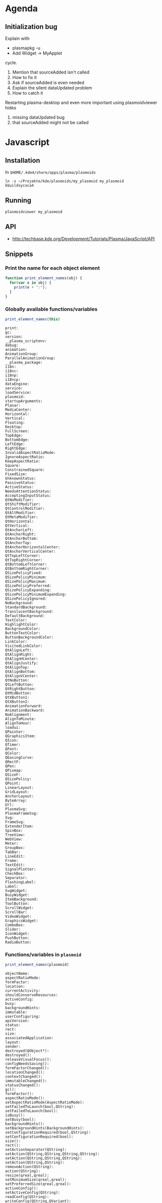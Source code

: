 * Agenda
** Initialization bug
Explain with 
 - plasmapkg -u .
 - Add Widget -> MyApplet
cycle.

 1. Mention that sourceAdded isn't called
 2. How to fix it
 3. Ask if sourceAdded is even needed
 4. Explain the silent dataUpdated problem
 5. How to catch it

Restarting plasma-desktop and even more important using plasmoidviewer hides
 1. missing dataUpdated bug
 2. that sourceAdded might not be called


* Javascript
** Installation
In ~$HOME/.kde4/share/apps/plasma/plasmoids~
 : ln -s ~/Projekte/kde/plasmoids/my_plasmoid my_plasmoid
 : kbuildsycoca4

** Running
 : plasmoidviewer my_plasmoid

** API
 - http://techbase.kde.org/Development/Tutorials/Plasma/JavaScript/API

** Snippets
*** Print the name for each object element
#+begin_src js
  function print_element_names(obj) {
    for(var e in obj) {
      print(e + ":");
    }
  }
#+end_src

*** Globally available functions/variables
#+begin_src js
  print_element_names(this)
#+end_src

#+begin_example
print:
gc:
version:
__plasma_scriptenv:
debug:
animation:
AnimationGroup:
ParallelAnimationGroup:
__plasma_package:
i18n:
i18nc:
i18np:
i18ncp:
dataEngine:
service:
loadService:
plasmoid:
startupArguments:
Planar:
MediaCenter:
Horizontal:
Vertical:
Floating:
Desktop:
FullScreen:
TopEdge:
BottomEdge:
LeftEdge:
RightEdge:
InvalidAspectRatioMode:
IgnoreAspectRatio:
KeepAspectRatio:
Square:
ConstrainedSquare:
FixedSize:
UnknownStatus:
PassiveStatus:
ActiveStatus:
NeedsAttentionStatus:
AcceptingInputStatus:
QtNoModifier:
QtShiftModifier:
QtControlModifier:
QtAltModifier:
QtMetaModifier:
QtHorizontal:
QtVertical:
QtAnchorLeft:
QtAnchorRight:
QtAnchorBottom:
QtAnchorTop:
QtAnchorHorizontalCenter:
QtAnchorVerticalCenter:
QtTopLeftCorner:
QtTopRightCorner:
QtBottomLeftCorner:
QtBottomRightCorner:
QSizePolicyFixed:
QSizePolicyMinimum:
QSizePolicyMaximum:
QSizePolicyPreferred:
QSizePolicyExpanding:
QSizePolicyMinimumExpanding:
QSizePolicyIgnored:
NoBackground:
StandardBackground:
TranslucentBackground:
DefaultBackground:
TextColor:
HighlightColor:
BackgroundColor:
ButtonTextColor:
ButtonBackgroundColor:
LinkColor:
VisitedLinkColor:
QtAlignLeft:
QtAlignRight:
QtAlignHCenter:
QtAlignJustify:
QtAlignTop:
QtAlignBottom:
QtAlignVCenter:
QtNoButton:
QtLeftButton:
QtRightButton:
QtMidButton:
QtXButton1:
QtXButton2:
AnimationForward:
AnimationBackward:
NoAlignment:
AlignToMinute:
AlignToHour:
loadui:
QPainter:
QGraphicsItem:
QIcon:
QTimer:
QFont:
QColor:
QEasingCurve:
QRectF:
QPen:
QPixmap:
QSizeF:
QSizePolicy:
QPoint:
LinearLayout:
GridLayout:
AnchorLayout:
ByteArray:
Url:
PlasmaSvg:
PlasmaFrameSvg:
Svg:
FrameSvg:
ExtenderItem:
SpinBox:
TreeView:
WebView:
Meter:
GroupBox:
TabBar:
LineEdit:
Frame:
TextEdit:
SignalPlotter:
CheckBox:
Separator:
FlashingLabel:
Label:
SvgWidget:
BusyWidget:
ItemBackground:
ToolButton:
ScrollWidget:
ScrollBar:
VideoWidget:
GraphicsWidget:
ComboBox:
Slider:
IconWidget:
PushButton:
RadioButton:
#+end_example

*** Functions/variables in =plasmoid=
#+begin_src js
  print_element_names(plasmoid)
#+end_src

#+begin_example
objectName:
aspectRatioMode:
formFactor:
location:
currentActivity:
shouldConserveResources:
activeConfig:
busy:
backgroundHints:
immutable:
userConfiguring:
apiVersion:
status:
rect:
size:
associatedApplication:
layout:
sender:
destroyed(QObject*):
destroyed():
releaseVisualFocus():
configNeedsSaving():
formFactorChanged():
locationChanged():
contextChanged():
immutableChanged():
statusChanged():
gc():
formFactor():
aspectRatioMode():
setAspectRatioMode(AspectRatioMode):
setFailedToLaunch(bool,QString):
setFailedToLaunch(bool):
isBusy():
setBusy(bool):
backgroundHints():
setBackgroundHints(BackgroundHints):
setConfigurationRequired(bool,QString):
setConfigurationRequired(bool):
size():
rect():
setActionSeparator(QString):
setAction(QString,QString,QString,QString):
setAction(QString,QString,QString):
setAction(QString,QString):
removeAction(QString):
action(QString):
resize(qreal,qreal):
setMinimumSize(qreal,qreal):
setPreferredSize(qreal,qreal):
activeConfig():
setActiveConfig(QString):
readConfig(QString):
writeConfig(QString,QVariant):
file(QString):
file(QString,QString):
include(QString):
debug(QString):
findChild(QString):
extender():
downloadedFiles():
update(QRectF):
update():
listAddons:
loadAddon:
addEventListener:
removeEventListener:
hasExtension:
__qt_scope__:
#+end_example
*** Functions/variables in ~dataengine("systemmonitor")~
 : objectName:
 : sources:
 : valid:
 : icon:
 : name:
 : destroyed(QObject*):
 : destroyed():
 : deleteLater():
 : sourceAdded(QString):
 : sourceRemoved(QString):
 : scheduleSourcesUpdated():
 : removeSource(QString):
 : updateAllSources():
 : forceImmediateUpdateOfAllVisualizations():
 : serviceForSource(QString):
 : connectSource(QString,QObject*,uint,Plasma::IntervalAlignment):
 : connectSource(QString,QObject*,uint):
 : connectSource(QString,QObject*):
 : connectAllSources(QObject*,uint,Plasma::IntervalAlignment):
 : connectAllSources(QObject*,uint):
 : connectAllSources(QObject*):
 : disconnectSource(QString,QObject*):
 : containerForSource(QString):
 : query(QString):
 : createDefaultService(QObject*):
 : createDefaultService():
 : updateSensors():
 : updateMonitorsList():

** Open questions
*** Clone
There just has to be a function that lets one write this
#+begin_src js
  var separator = function(sepStr, styleSheet) {
    var l = new Label();
    l.text = sepStr;
  
    if(styleSheet) {
      l.styleSheet = styleSheet;
    }
  
    return l;
  }
  var styleSheet = labels.cpu.styleSheet;
  //
  layout.addItem(labels.cpu);
  layout.addItem(labels.mem);
  layout.addItem(separator("|", styleSheet));
  layout.addItem(labels.wlan);
  layout.addItem(separator("|", styleSheet));
  layout.addItem(labels.hdd);
#+end_src
like this instead
#+begin_src js
  var sep = new Label();
  sep.text = "|";
  sep.styleSheet = labels.cpu.styleSheet
  //
  layout.addItem(labels.cpu);
  layout.addItem(labels.mem);
  layout.addItem(clone(sep));
  layout.addItem(labels.wlan);
  layout.addItem(clone(sep));
  layout.addItem(labels.hdd);
#+end_src

*** How to quit?
How to quit the execution of an Javascript applet.  'throw' doesn't.
** snippets
#+begin_src js
  ss = {color:"red", fonsize: 10};
  str = ""
  for(var k in ss) {
    str = str + k + ":" + ss[k] + ";\n";
  }
  print(str);
  
#+end_src

#+RESULTS:
: color:red;
: fonsize:10;
: 
: undefined



#+begin_src js
  var helpers  = (function() {
  
    var exports = {
  
      concatToString: function(list, term) {
        var ret = "";
        for(var i = 0; i < list.length;  i++) {
          ret = ret + list[i] + term;
        }
        return ret;
      }
  
    };
  
    return exports;
  })();
   
  
  var styles = [ "font-family: Liberation Mono;",
                 "font-style: normal;",
                 "font-size: 10px;",
                 "color: white;" ];
  
  var styleSheet = helpers.concatToString(styles, "\n");

  return styleSheet;
#+end_src

#+RESULTS:
: font-family: Liberation Mono;
: font-style: normal;
: font-size: 10px;
: color: white;
: 

#+begin_src js
  var helpers  = (function() {  
  
    var concatToString = function(list, term) {
      var ret = "";
      for(var i = 0; i < list.length;  i++) {
        ret = ret + list[i] + term;
      }
      return ret;
    };
  
    var styleSheetToString = function(styleSheet) {
      var lines = []
      for(var k in styleSheet) {
        lines.push("" + k + ": " + styles[k] + ";");
      }
      return concatToString(lines, "\n");
    };
      
    var exports = {
      concatToString: concatToString,
      styleSheetToString: styleSheetToString
    };
  
    return exports;
  })();
  
  var styles = { "font-family": "Liberation Mono",
                 "font-style": "normal",
                 "font-size": "10px",
                 "color": "white" };

  return helpers.styleSheetToString(styles);
#+end_src

#+RESULTS:
: font-family: Liberation Mono;
: font-style: normal;
: font-size: 10px;
: color: white;
: 

* textmon
** Update persistent Data
The data engine emits new data points over time.  It does so for each
subscriped source at a time.  There are labels that display data from more than
one source.  May L be such an label and N_1,..., N_n its sources.  If a new
value for N_k is emitted by the data engine the text in L has to be newly
computed.  For that the values N_i with i != k have to be available.  Hence
they have to be stored between source updates.



** Settings text
Configuration is done by getting your hands covered in code >:]

 1. Change to the dir which contains the user installed plasmoids
     : $ cd $(kde4-config --localprefix)/share/apps/plasma/plasmoids

 2. In there is our textmon dir.  Change to the dir which contains the applet
    implementation
     : $ cd textmon/contents/code

 3. Edit main.js

 4. Test via
     : $ plasmoidviewer textmon
    If you're happy with your changes, proceed.  Otherwise return to 3.

 5. Restart plasma-desktop to have your changes effect the applet
     : $ kquitapp plasma-desktop
     : $ plasma-desktop

Additional tip:  If kquitapp plasma-desktop doesn't work, use 
 : $ killall plasma-desktop
instead.
* Tutorial
** Introduction
*** Where we start
*** Where we want to get to
** Javascript
*** Commandline js
*** Hello World
#+begin_src js
  print("hello world");
#+end_src

#+RESULTS:
: hello world

*** Defining a function
#+begin_src js
  function myfunc() {
    return 42;
  }
  print(myfunc();
#+end_src

#+RESULTS:
: 42

*** Local and global variables
#+begin_src js
  x = 1
  function myfunc() {
    x = 2
  }
  myfunc();
  print(x);
#+end_src

#+RESULTS:
: 2
: undefined


#+begin_src js
  x = 1
  function myfunc() {
    var x = 2
  }
  myfunc();
  print(x);
#+end_src

#+RESULTS:
: 1

*** The for loop
#+begin_src js
  function myfunc() {
    for(i = 0; i < 5; i++) {
      print(i);
    }
  }
  
  myfunc();
#+end_src

#+RESULTS:
: 0
: 1
: 2
: 3
: 4

#+begin_src js
  i = -1;
  function myfunc() {
    for(i = 0; i < 5; i++) {
      print(i);
    }
  }
  
  myfunc();
  print("---");
  print(i);
#+end_src

#+RESULTS:
: 0
: 1
: 2
: 3
: 4
: ---
: 5


#+begin_src js
  i = -1;
  function myfunc() {
    for(var i = 0; i < 5; i++) {
      print(i);
    }
  }
  
  myfunc();
  print("---");
  print(i);
#+end_src

#+RESULTS:
: 0
: 1
: 2
: 3
: 4
: ---
: -1

*** Array
nil

*** Associative Array
nil

*** The for each loop
nil

** Hello World

*** print on console
=metadata.desktop=
#+begin_src conf :tangle textmon_tut/hello_world/metadata.desktop
  [Desktop Entry]
  Type=Service   
  X-Plasma-API=javascript
  X-Plasma-MainScript=code/main.js
#+end_src

=content/code/main.js=
#+begin_src js :tangle textmon_tut/hello_world/contents/code/main.js
  print("hello world");
#+end_src
*** Text on widget

 - http://techbase.kde.org/Development/Tutorials/Plasma/JavaScript/GettingStarted

** Hello CPU
*** Find the source
 1. Start
  : $ plasmaengineexplorer

 2. Select =systemmonitor=

 3. Expand the entry =cpu/system/TotalLoad=
 

*** Print values on the console
*** Quirks of systemmonitor
*** Display value
*** Model View Controller
*** Installing the applet
** Adding a memory view
** Fixed width strings
** Adding wlan
** Adding sda
** Javascript modules
* CMake/C++ tricks
** Show preprocessor macros
*** GCC
From the gcc manpage:

 :      -dCHARS
 :          CHARS is a sequence of one or more of the following
 :          characters, and must not be preceded by a space.  Other
 :          characters are interpreted by the compiler proper, or
 :          reserved for future versions of GCC, and so are silently
 :          ignored.  If you specify characters whose behavior
 :          conflicts, the result is undefined.
 : 
 :          M   Instead of the normal output, generate a list of
 :              #define directives for all the macros defined during
 :              the execution of the preprocessor, including
 :              predefined macros.  This gives you a way of finding
 :              out what is predefined in your version of the
 :              preprocessor.  Assuming you have no file foo.h, the
 :              command
 : 
 :                      touch foo.h; cpp -dM foo.h
 : 
 :              will show all the predefined macros.
 : 
 :              If you use -dM without the -E option, -dM is
 :              interpreted as a synonym for -fdump-rtl-mach.
 :
 :     ...

*** CMake
Enter the build directory and have cmake preprocess the source file
 : $ VERBOSE=1 make some_source.i
Then copy the command this spit out, paste it and append =-dM=.  Now
 : some_source.i
contains the definition of each defined macros.
* Bug reports
** Initialization bug
*** Enumeration of Problems starting from the given example
**** sourceAdded not called.
**** How to fix it (omitting sourceAdded altogether)
**** Now dataUpdated isn't called.
**** Why this is and how to fix it.
**** Why I didn't catch the sourceAdded problem with plasmoidviewer
*** File problem to plasma-devel
   - Visualize problem with 
     - http://wstaw.org/m/2012/02/08/plasma-desktopZ29288.png
   - Reduced code in =textmondebug=
   - Visualize with
    - http://wstaw.org/m/2012/02/08/plasma-desktopl30563.png

***** EMail

Hello,

Forever ago when I switched (back) from the awesome window manager to KDE I've
done a textual system monitor applet in javascript, which shows the most
important system parameters (cpu, memory, network, hdd).  I've cleaned the
source up and decided it might of interested to others, but there is an issue I
wasn't able to solve yet: When the applet is added to the desktop or panel,
then the "systemmonitor" doesn't respond.  Only when the plasma-desktop process
is restarted, it starts working.

The following screenshot visualizes the effect.
 - http://wstaw.org/m/2012/02/08/plasma-desktopZ29288.png
In there two applet instances are shown.  The one on top was added followed by
 : kquitapp plasma-desktop
 : plasma-desktop
The one beneath was just added without restarting plasma.

The code in this paste is a condenced version that reproduces the problem
 - http://paste.kde.org/205478/
(and the matching metadata.desktop http://paste.kde.org/205490/ ).  Here a
screenshot that is the equivalent to the one above for the complete applet
 - http://wstaw.org/m/2012/02/08/plasma-desktopl30563.png
Note the problem doesn't occur with plasmoidviewer, only with the actually
running plasma-desktop.


My question: Is this a bug or am I doing something wrong?


Best,
Maik

*** Code same thing in other languages
***** C++
nil

***** Python
nil


*** Explanation email to plasma-devel

I figured the problem(s) out. Here it goes..

Here source code from the initial email without the print statements.
#+begin_src js
    var layout = new LinearLayout(plasmoid);
    l =  new Label();
    l.text = "---";
    layout.addItem(l);     
     
    var smDataEngine = dataEngine("systemmonitor")

    smDataEngine.sourceAdded.connect(function(name) {
      if (name.toString() == "cpu/system/TotalLoad") {
        smDataEngine.connectSource(name, plasmoid, 1000);
    });     
     
    plasmoid.dataUpdated = function(name, d) {
      if ( d["value"] ) {
        l.text = d["value"];
      }
    };
#+end_src
There are three bugs in there, where the first hides the remaining two.

The first bug is that sourceAdded isn't called when the applet is added to a
running plasma-desktop session.  If you'd restart plasma-deskop, then it works
as advertised.  I assume that the the process loads all applet and then starts
the data engines, which then causes the sourceAdded slot to be called.  Adding
a new applet ofc doesn't restart the data engines and there we have it.  Note
that for the same reason this bug doesn't show up when you're using
plasmoidviewer (which is why it took me a while to figure it out).

Now lets change the source code to work around this problem.  I'll get rid of
sourceAdded altogether, since it's unlikely that the CPU will be plugged out at
runtime.
#+begin_src js
    var layout = new LinearLayout(plasmoid);
    l =  new Label();
    l.text = "---";
    layout.addItem(l);     
     
    var smDataEngine = dataEngine("systemmonitor")

    smDataEngine.connectSource("cpu/system/TotalLoad", plasmoid, 1000);
     
    plasmoid.dataUpdated = function(name, d) {
      if ( d["value"] ) {
        l.text = d["value"];
      }
    };
#+end_src
This reliably _never_ works, because the second bug kicks in.  When
connetSource is called the updateData slot isn't filled yet.  This causes
connetSource to fail.  This failure doesn't cause an debug message to be
emitted (which is good IMO), but connectSource returns 'undefined' rather than
'true'. So the two remaining bugs are:
 1. 'plasmoid.dataUpdated = ..' isn't located before
    'smDataEngine.connectSource(..)' in the source file.
 2. The return value of connectSource isn't checked.

Here the final and hopefully correct version
#+begin_src js
  var layout = new LinearLayout(plasmoid);
  l =  new Label();
  l.text = "---";
  layout.addItem(l);     
    
  plasmoid.dataUpdated = function(name, d) {
    if ( d["value"] ) {
      l.text = d["value"];
    }
  };
  
  var smDataEngine = dataEngine("systemmonitor");
  if (!smDataEngine.connectSource("cpu/system/TotalLoad", plasmoid, 1000)) {
    throw("connecting to data source failed.");
  }   
#+end_src


Thanks for your attention, 
Maik

* People
** KDE Javascript exports
 - aseige
 - notmart
